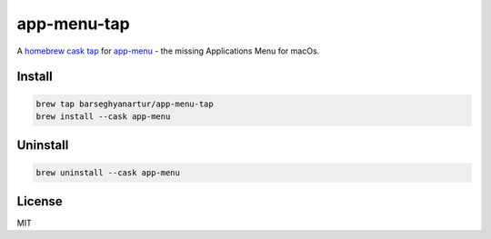 ============
app-menu-tap
============
.. References

.. _homebrew cask: https://github.com/Homebrew/homebrew-cask
.. _tap: https://docs.brew.sh/Taps
.. _app-menu: https://github.com/barseghyanartur/app-menu

A `homebrew cask`_ `tap`_ for `app-menu`_ - the missing Applications Menu 
for macOs.

Install
=======
.. code-block:: sh

    brew tap barseghyanartur/app-menu-tap
    brew install --cask app-menu

Uninstall
=========
.. code-block:: sh

    brew uninstall --cask app-menu

License
=======
MIT
